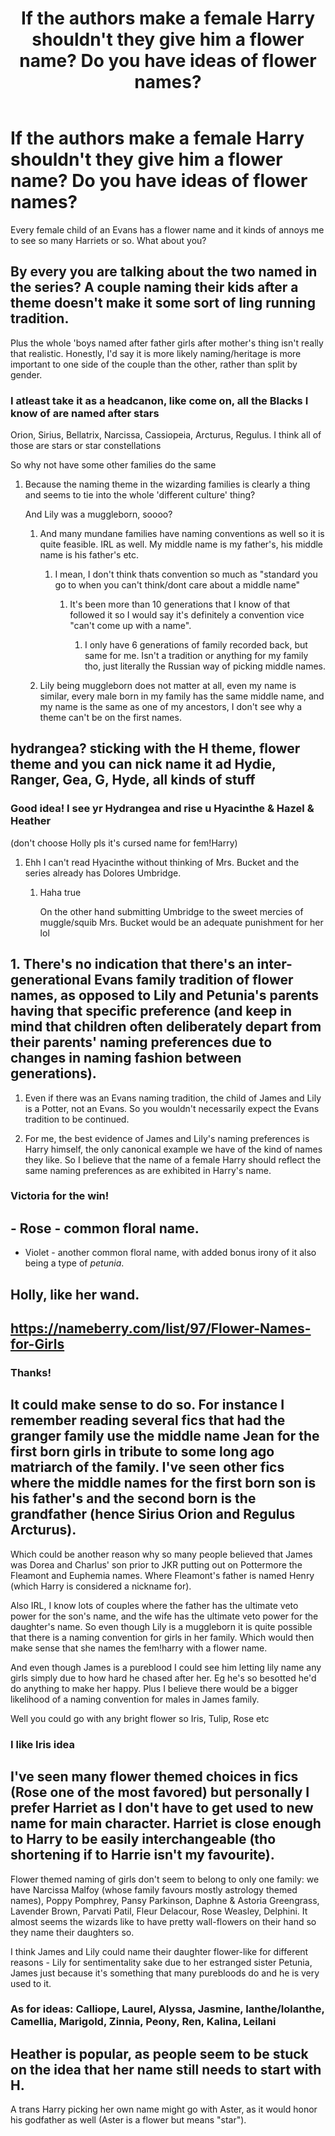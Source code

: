 #+TITLE: If the authors make a female Harry shouldn't they give him a flower name? Do you have ideas of flower names?

* If the authors make a female Harry shouldn't they give him a flower name? Do you have ideas of flower names?
:PROPERTIES:
:Author: RinSakami
:Score: 2
:DateUnix: 1591773876.0
:DateShort: 2020-Jun-10
:FlairText: Discussion
:END:
Every female child of an Evans has a flower name and it kinds of annoys me to see so many Harriets or so. What about you?


** By every you are talking about the two named in the series? A couple naming their kids after a theme doesn't make it some sort of ling running tradition.

Plus the whole 'boys named after father girls after mother's thing isn't really that realistic. Honestly, I'd say it is more likely naming/heritage is more important to one side of the couple than the other, rather than split by gender.
:PROPERTIES:
:Author: StarDolph
:Score: 10
:DateUnix: 1591774193.0
:DateShort: 2020-Jun-10
:END:

*** I atleast take it as a headcanon, like come on, all the Blacks I know of are named after stars

Orion, Sirius, Bellatrix, Narcissa, Cassiopeia, Arcturus, Regulus. I think all of those are stars or star constellations

So why not have some other families do the same
:PROPERTIES:
:Author: Erkkifloof
:Score: 3
:DateUnix: 1591778174.0
:DateShort: 2020-Jun-10
:END:

**** Because the naming theme in the wizarding families is clearly a thing and seems to tie into the whole 'different culture' thing?

And Lily was a muggleborn, soooo?
:PROPERTIES:
:Author: StarDolph
:Score: 1
:DateUnix: 1591783931.0
:DateShort: 2020-Jun-10
:END:

***** And many mundane families have naming conventions as well so it is quite feasible. IRL as well. My middle name is my father's, his middle name is his father's etc.
:PROPERTIES:
:Author: reddog44mag
:Score: 2
:DateUnix: 1591791784.0
:DateShort: 2020-Jun-10
:END:

****** I mean, I don't think thats convention so much as "standard you go to when you can't think/dont care about a middle name"
:PROPERTIES:
:Author: TheHeadlessScholar
:Score: 1
:DateUnix: 1591829915.0
:DateShort: 2020-Jun-11
:END:

******* It's been more than 10 generations that I know of that followed it so I would say it's definitely a convention vice "can't come up with a name".
:PROPERTIES:
:Author: reddog44mag
:Score: 1
:DateUnix: 1591830455.0
:DateShort: 2020-Jun-11
:END:

******** I only have 6 generations of family recorded back, but same for me. Isn't a tradition or anything for my family tho, just literally the Russian way of picking middle names.
:PROPERTIES:
:Author: TheHeadlessScholar
:Score: 1
:DateUnix: 1591832111.0
:DateShort: 2020-Jun-11
:END:


***** Lily being muggleborn does not matter at all, even my name is similar, every male born in my family has the same middle name, and my name is the same as one of my ancestors, I don't see why a theme can't be on the first names.
:PROPERTIES:
:Author: Erkkifloof
:Score: 2
:DateUnix: 1591794952.0
:DateShort: 2020-Jun-10
:END:


** hydrangea? sticking with the H theme, flower theme and you can nick name it ad Hydie, Ranger, Gea, G, Hyde, all kinds of stuff
:PROPERTIES:
:Author: jasoneill23
:Score: 6
:DateUnix: 1591777254.0
:DateShort: 2020-Jun-10
:END:

*** Good idea! I see yr Hydrangea and rise u Hyacinthe & Hazel & Heather

(don't choose Holly pls it's cursed name for fem!Harry)
:PROPERTIES:
:Author: MoDthestralHostler
:Score: 3
:DateUnix: 1591801766.0
:DateShort: 2020-Jun-10
:END:

**** Ehh I can't read Hyacinthe without thinking of Mrs. Bucket and the series already has Dolores Umbridge.
:PROPERTIES:
:Author: horrorshowjack
:Score: 1
:DateUnix: 1591833414.0
:DateShort: 2020-Jun-11
:END:

***** Haha true

On the other hand submitting Umbridge to the sweet mercies of muggle/squib Mrs. Bucket would be an adequate punishment for her lol
:PROPERTIES:
:Author: MoDthestralHostler
:Score: 1
:DateUnix: 1591883733.0
:DateShort: 2020-Jun-11
:END:


** 1. There's no indication that there's an inter-generational Evans family tradition of flower names, as opposed to Lily and Petunia's parents having that specific preference (and keep in mind that children often deliberately depart from their parents' naming preferences due to changes in naming fashion between generations).

2. Even if there was an Evans naming tradition, the child of James and Lily is a Potter, not an Evans. So you wouldn't necessarily expect the Evans tradition to be continued.

3. For me, the best evidence of James and Lily's naming preferences is Harry himself, the only canonical example we have of the kind of names they like. So I believe that the name of a female Harry should reflect the same naming preferences as are exhibited in Harry's name.
:PROPERTIES:
:Author: Taure
:Score: 5
:DateUnix: 1591783088.0
:DateShort: 2020-Jun-10
:END:

*** Victoria for the win!
:PROPERTIES:
:Author: Fizban195
:Score: 1
:DateUnix: 1591825833.0
:DateShort: 2020-Jun-11
:END:


** - Rose - common floral name.

- Violet - another common floral name, with added bonus irony of it also being a type of /petunia/.
:PROPERTIES:
:Author: Vercalos
:Score: 2
:DateUnix: 1591774357.0
:DateShort: 2020-Jun-10
:END:


** Holly, like her wand.
:PROPERTIES:
:Score: 2
:DateUnix: 1591814563.0
:DateShort: 2020-Jun-10
:END:


** [[https://nameberry.com/list/97/Flower-Names-for-Girls]]
:PROPERTIES:
:Author: ceplma
:Score: 1
:DateUnix: 1591777412.0
:DateShort: 2020-Jun-10
:END:

*** Thanks!
:PROPERTIES:
:Author: RinSakami
:Score: 1
:DateUnix: 1591778474.0
:DateShort: 2020-Jun-10
:END:


** It could make sense to do so. For instance I remember reading several fics that had the granger family use the middle name Jean for the first born girls in tribute to some long ago matriarch of the family. I've seen other fics where the middle names for the first born son is his father's and the second born is the grandfather (hence Sirius Orion and Regulus Arcturus).

Which could be another reason why so many people believed that James was Dorea and Charlus' son prior to JKR putting out on Pottermore the Fleamont and Euphemia names. Where Fleamont's father is named Henry (which Harry is considered a nickname for).

Also IRL, I know lots of couples where the father has the ultimate veto power for the son's name, and the wife has the ultimate veto power for the daughter's name. So even though Lily is a muggleborn it is quite possible that there is a naming convention for girls in her family. Which would then make sense that she names the fem!harry with a flower name.

And even though James is a pureblood I could see him letting lily name any girls simply due to how hard he chased after her. Eg he's so besotted he'd do anything to make her happy. Plus I believe there would be a bigger likelihood of a naming convention for males in James family.

Well you could go with any bright flower so Iris, Tulip, Rose etc
:PROPERTIES:
:Author: reddog44mag
:Score: 1
:DateUnix: 1591791634.0
:DateShort: 2020-Jun-10
:END:

*** I like Iris idea
:PROPERTIES:
:Author: MoDthestralHostler
:Score: 1
:DateUnix: 1591801588.0
:DateShort: 2020-Jun-10
:END:


** I've seen many flower themed choices in fics (Rose one of the most favored) but personally I prefer Harriet as I don't have to get used to new name for main character. Harriet is close enough to Harry to be easily interchangeable (tho shortening if to Harrie isn't my favourite).

Flower themed naming of girls don't seem to belong to only one family: we have Narcissa Malfoy (whose family favours mostly astrology themed names), Poppy Pomphrey, Pansy Parkinson, Daphne & Astoria Greengrass, Lavender Brown, Parvati Patil, Fleur Delacour, Rose Weasley, Delphini. It almost seems the wizards like to have pretty wall-flowers on their hand so they name their daughters so.

I think James and Lily could name their daughter flower-like for different reasons - Lily for sentimentality sake due to her estranged sister Petunia, James just because it's something that many purebloods do and he is very used to it.
:PROPERTIES:
:Author: MoDthestralHostler
:Score: 1
:DateUnix: 1591800944.0
:DateShort: 2020-Jun-10
:END:

*** As for ideas: Calliope, Laurel, Alyssa, Jasmine, Ianthe/Iolanthe, Camellia, Marigold, Zinnia, Peony, Ren, Kalina, Leilani
:PROPERTIES:
:Author: MoDthestralHostler
:Score: 1
:DateUnix: 1591802630.0
:DateShort: 2020-Jun-10
:END:


** Heather is popular, as people seem to be stuck on the idea that her name still needs to start with H.

A trans Harry picking her own name might go with Aster, as it would honor his godfather as well (Aster is a flower but means "star").
:PROPERTIES:
:Author: JennaSayquah
:Score: 1
:DateUnix: 1591802671.0
:DateShort: 2020-Jun-10
:END:
